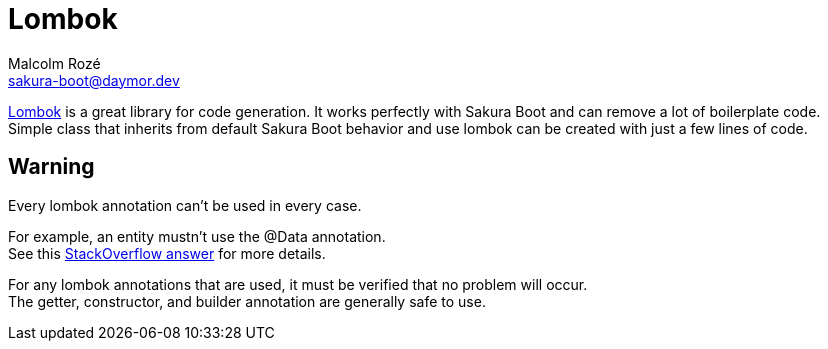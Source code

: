= Lombok
Malcolm Rozé <sakura-boot@daymor.dev>
:description: Sakura Boot lombok page documentation

https://projectlombok.org/[Lombok,window=_blank] is a great library for code generation.
It works perfectly with Sakura Boot and can remove a lot of boilerplate code.
Simple class that inherits from default Sakura Boot behavior and use lombok can be created with just a few lines of code.

== Warning

Every lombok annotation can’t be used in every case.

For example, an entity mustn’t use the @Data annotation. +
See this https://stackoverflow.com/a/75182787[StackOverflow answer,window=_blank] for more details.

For any lombok annotations that are used, it must be verified that no problem will occur. +
The getter, constructor, and builder annotation are generally safe to use.
